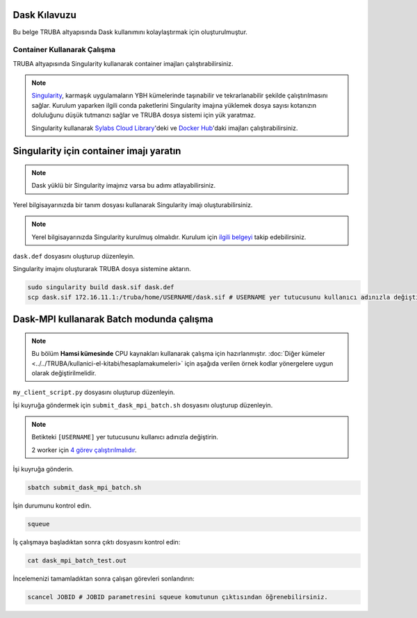 .. _dask-kilavuzu:

Dask Kılavuzu
=============

Bu belge TRUBA altyapısında Dask kullanımını kolaylaştırmak için oluşturulmuştur.

----------------------------
Container Kullanarak Çalışma
----------------------------

TRUBA altyapısında Singularity kullanarak container imajları çalıştırabilirsiniz.

.. note::

    `Singularity <https://sylabs.io/guides/3.7/user-guide/introduction.html#introduction-to-singularity>`_, karmaşık uygulamaların YBH kümelerinde taşınabilir ve tekrarlanabilir şekilde çalıştırılmasını sağlar. Kurulum yaparken ilgili conda paketlerini Singularity imajına yüklemek dosya sayısı kotanızın doluluğunu düşük tutmanızı sağlar ve TRUBA dosya sistemi için yük yaratmaz.
    
    Singularity kullanarak `Sylabs Cloud Library <https://cloud.sylabs.io/library>`_'deki ve `Docker Hub <https://hub.docker.com/>`_'daki imajları çalıştırabilirsiniz.

Singularity için container imajı yaratın
========================================

.. note::

    Dask yüklü bir Singularity imajınız varsa bu adımı atlayabilirsiniz.

Yerel bilgisayarınızda bir tanım dosyası kullanarak Singularity imajı oluşturabilirsiniz.

.. note::
    Yerel bilgisayarınızda Singularity kurulmuş olmalıdır. Kurulum için `ilgili belgeyi <https://docs.sylabs.io/guides/3.10/user-guide/quick_start.html#quick-installation-steps>`_ takip edebilirsiniz.

``dask.def`` dosyasını oluşturup düzenleyin.

.. code-block:: bash
    :caption: dask.def

    Bootstrap: docker
    From: continuumio/miniconda3:4.10.3
    %post
        conda install dask dask-mpi mpi4py openmpi=4.1.1 -c conda-forge -c
    anaconda
        chmod -R o+rX /opt/conda

Singularity imajını oluşturarak TRUBA dosya sistemine aktarın.

.. code-block:: bash

    sudo singularity build dask.sif dask.def
    scp dask.sif 172.16.11.1:/truba/home/USERNAME/dask.sif # USERNAME yer tutucusunu kullanıcı adınızla değiştirin.

Dask-MPI kullanarak Batch modunda çalışma
=========================================

.. note::

    Bu bölüm **Hamsi kümesinde** CPU kaynakları kullanarak çalışma için hazırlanmıştır. :doc:`Diğer kümeler <../../TRUBA/kullanici-el-kitabi/hesaplamakumeleri>` için aşağıda verilen örnek kodlar yönergelere uygun olarak değiştirilmelidir.

``my_client_script.py`` dosyasını oluşturup düzenleyin.

.. code-block:: python
    :caption: my_client_script.py

    from dask_mpi import initialize

    initialize(exit=False)

    from dask.distributed import Client

    with Client() as c:
        # https://examples.dask.org/array.html
        import dask.array as da
        x = da.random.random((10000, 10000), chunks=(1000, 1000))
        y = x + x.T
        z = y[::2, 5000:].mean(axis=1)
        print(z.compute())

İşi kuyruğa göndermek için ``submit_dask_mpi_batch.sh`` dosyasını oluşturup düzenleyin.

.. note::

    Betikteki ``[USERNAME]`` yer tutucusunu kullanıcı adınızla değiştirin.

    2 worker için `4 görev çalıştırılmalıdır <https://mpi.dask.org/en/latest/batch.html>`_.

.. code-block:: bash
    :caption: submit_dask_mpi_batch.sh

    #!/bin/bash
    #SBATCH -p hamsi                        # Kuyruk adi
    #SBATCH -A  [USERNAME]                  # Proje adi
    #SBATCH -J dask_mpi_batch_test          # Gonderilen isin ismi
    #SBATCH -o dask_mpi_batch_test.out      # Ciktinin yazilacagi dosya adi
    #SBATCH --nodes 4                       # Gorev en az kac sunucuda calisacak?
    #SBATCH --ntasks-per-node 1             # Ayni gorevden her sunucuda kac adet calisacak?
    #SBATCH --cpus-per-task 28              # Her bir gorev kac cekirdek kullancak? Kumeleri kontrol edin.
    #SBATCH --time=00:10:00                 # Sure siniri koyun.
    
   
    echo "SLURM_JOB_ID $SLURM_JOB_ID"
    echo "SLURM_NODELIST $SLURM_NODELIST"
    echo "SLURM_NTASKS $SLURM_NTASKS"
    echo "SLURM_JOB_NUM_NODES $SLURM_JOB_NUM_NODES"

    module load centos7.9/lib/openmpi/4.1.1-gcc-7
    mpirun -np $SLURM_NTASKS singularity run dask.sif python
    my_client_script.py

İşi kuyruğa gönderin.

.. code-block:: bash

    sbatch submit_dask_mpi_batch.sh

İşin durumunu kontrol edin.

.. code-block:: bash

    squeue

İş çalışmaya başladıktan sonra çıktı dosyasını kontrol edin:

.. code-block:: bash

    cat dask_mpi_batch_test.out

..
    Scheduler IP adresinde başlayan Dashboard'a bağlanmak için yerel bilgisayarınızda yeni bir terminal kullanarak ssh tüneli oluşturun:

    .. code-block:: bash
    
        ssh -N -L 8787:SCHEDULER_IP_ADDR:8787 172.16.7.1

    Tüneli oluşturduktan sonra web tarayıcınızda http://localhost:8787 üzerinden Dashboard'a ulaşabilirisiniz.

İncelemenizi tamamladıktan sonra çalışan görevleri sonlandırın:

.. code-block:: bash

    scancel JOBID # JOBID parametresini squeue komutunun çıktısından öğrenebilirsiniz.